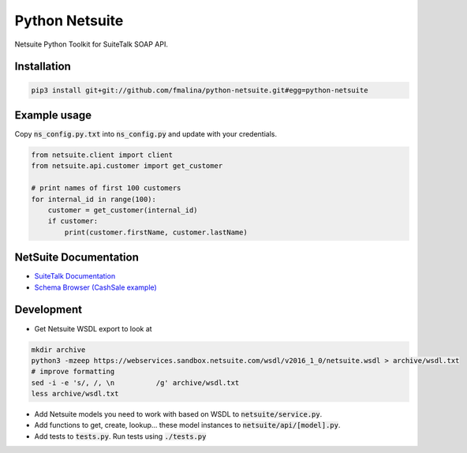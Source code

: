 Python Netsuite
===============
Netsuite Python Toolkit for SuiteTalk SOAP API.

Installation
------------
.. code:: python

    pip3 install git+git://github.com/fmalina/python-netsuite.git#egg=python-netsuite

Example usage
-------------
Copy :code:`ns_config.py.txt` into :code:`ns_config.py` and update with your credentials.

.. code:: python

    from netsuite.client import client
    from netsuite.api.customer import get_customer

    # print names of first 100 customers
    for internal_id in range(100):
        customer = get_customer(internal_id)
        if customer:
            print(customer.firstName, customer.lastName)

NetSuite Documentation
----------------------
* `SuiteTalk Documentation <http://www.netsuite.com/portal/developers/resources/suitetalk-documentation.shtml>`_
* `Schema Browser (CashSale example) <http://www.netsuite.com/help/helpcenter/en_US/srbrowser/Browser2016_2/schema/record/cashsale.html?mode=package>`_

Development
-----------

* Get Netsuite WSDL export to look at

.. code:: bash

    mkdir archive
    python3 -mzeep https://webservices.sandbox.netsuite.com/wsdl/v2016_1_0/netsuite.wsdl > archive/wsdl.txt
    # improve formatting
    sed -i -e 's/, /, \n          /g' archive/wsdl.txt
    less archive/wsdl.txt

* Add Netsuite models you need to work with based on WSDL to :code:`netsuite/service.py`.
* Add functions to get, create, lookup... these model instances to :code:`netsuite/api/[model].py`.
* Add tests to :code:`tests.py`. Run tests using :code:`./tests.py`
